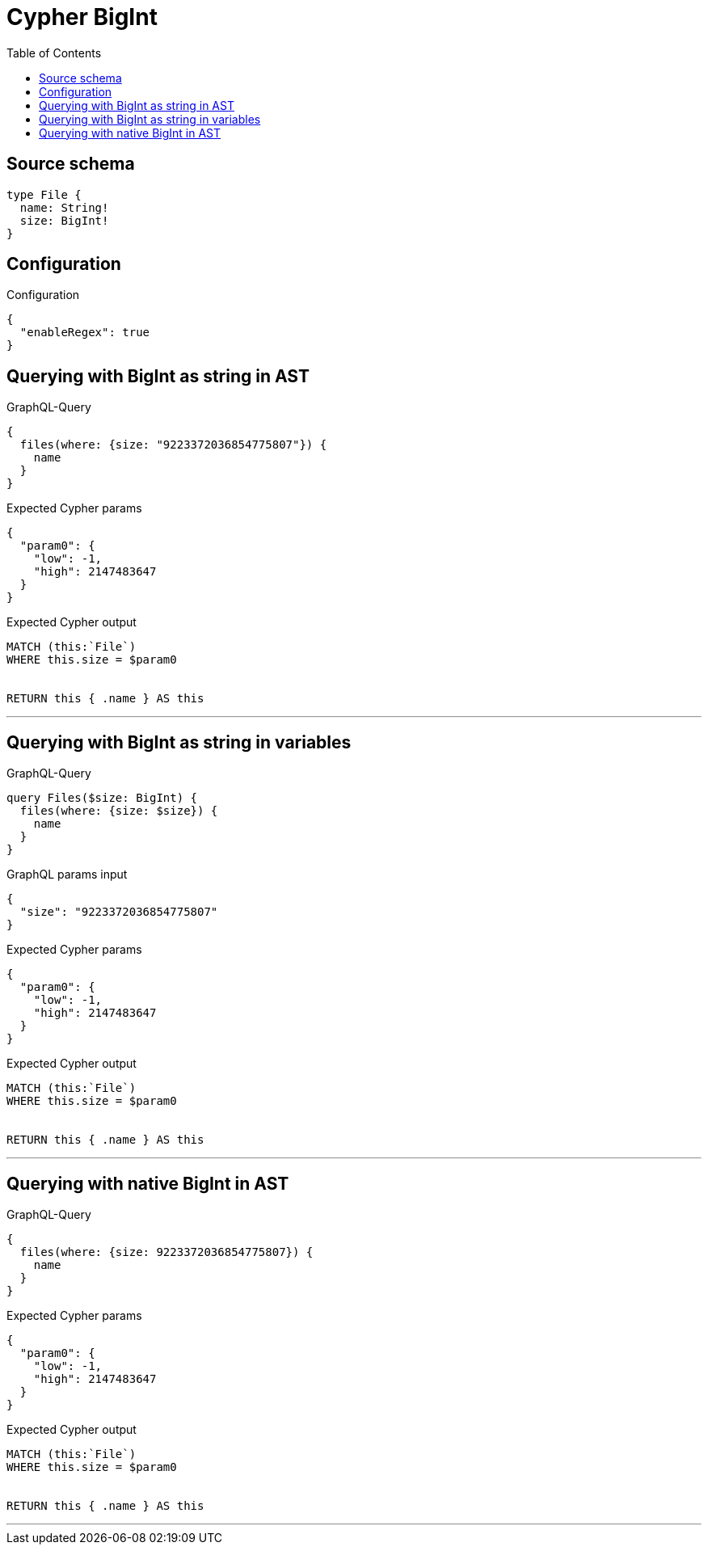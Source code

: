 :toc:

= Cypher BigInt

== Source schema

[source,graphql,schema=true]
----
type File {
  name: String!
  size: BigInt!
}
----

== Configuration

.Configuration
[source,json,schema-config=true]
----
{
  "enableRegex": true
}
----
== Querying with BigInt as string in AST

.GraphQL-Query
[source,graphql]
----
{
  files(where: {size: "9223372036854775807"}) {
    name
  }
}
----

.Expected Cypher params
[source,json]
----
{
  "param0": {
    "low": -1,
    "high": 2147483647
  }
}
----

.Expected Cypher output
[source,cypher]
----
MATCH (this:`File`)
WHERE this.size = $param0


RETURN this { .name } AS this
----

'''

== Querying with BigInt as string in variables

.GraphQL-Query
[source,graphql]
----
query Files($size: BigInt) {
  files(where: {size: $size}) {
    name
  }
}
----

.GraphQL params input
[source,json,request=true]
----
{
  "size": "9223372036854775807"
}
----

.Expected Cypher params
[source,json]
----
{
  "param0": {
    "low": -1,
    "high": 2147483647
  }
}
----

.Expected Cypher output
[source,cypher]
----
MATCH (this:`File`)
WHERE this.size = $param0


RETURN this { .name } AS this
----

'''

== Querying with native BigInt in AST

.GraphQL-Query
[source,graphql]
----
{
  files(where: {size: 9223372036854775807}) {
    name
  }
}
----

.Expected Cypher params
[source,json]
----
{
  "param0": {
    "low": -1,
    "high": 2147483647
  }
}
----

.Expected Cypher output
[source,cypher]
----
MATCH (this:`File`)
WHERE this.size = $param0


RETURN this { .name } AS this
----

'''

